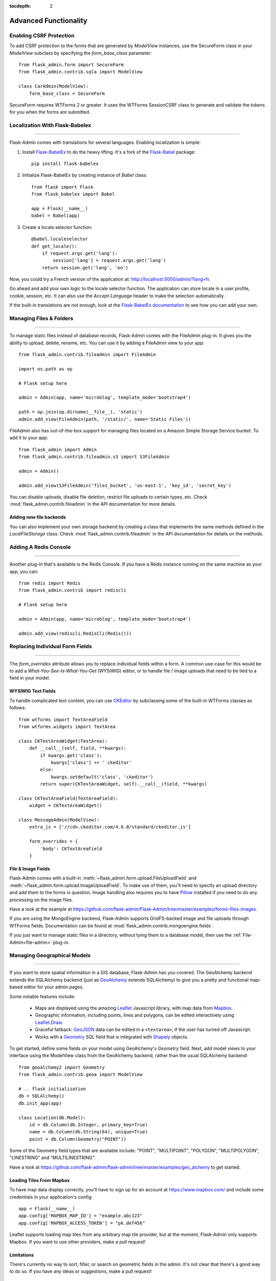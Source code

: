 :tocdepth: 2

Advanced Functionality
======================

Enabling CSRF Protection
------------------------

To add CSRF protection to the forms that are generated by *ModelView* instances, use the
SecureForm class in your *ModelView* subclass by specifying the *form_base_class* parameter::

    from flask_admin.form import SecureForm
    from flask_admin.contrib.sqla import ModelView

    class CarAdmin(ModelView):
        form_base_class = SecureForm

SecureForm requires WTForms 2 or greater. It uses the WTForms SessionCSRF class
to generate and validate the tokens for you when the forms are submitted.

Localization With Flask-Babelex
-------------------------------

****

Flask-Admin comes with translations for several languages.
Enabling localization is simple:

#. Install `Flask-BabelEx <http://github.com/mrjoes/flask-babelex/>`_ to do the heavy
   lifting. It's a fork of the
   `Flask-Babel <http://github.com/mitshuhiko/flask-babel/>`_ package::

        pip install flask-babelex

#. Initialize Flask-BabelEx by creating instance of `Babel` class::

        from flask import Flask
        from flask_babelex import Babel

        app = Flask(__name__)
        babel = Babel(app)

#. Create a locale selector function::

        @babel.localeselector
        def get_locale():
            if request.args.get('lang'):
                session['lang'] = request.args.get('lang')
            return session.get('lang', 'en')

Now, you could try a French version of the application at: `http://localhost:5000/admin/?lang=fr <http://localhost:5000/admin/?lang=fr>`_.

Go ahead and add your own logic to the locale selector function. The application can store locale in
a user profile, cookie, session, etc. It can also use the `Accept-Language`
header to make the selection automatically.

If the built-in translations are not enough, look at the `Flask-BabelEx documentation <https://pythonhosted.org/Flask-BabelEx/>`_
to see how you can add your own.

.. _file-admin:

Managing Files & Folders
------------------------

****

To manage static files instead of database records, Flask-Admin comes with
the FileAdmin plug-in. It gives you the ability to upload, delete, rename, etc. You
can use it by adding a FileAdmin view to your app::

    from flask_admin.contrib.fileadmin import FileAdmin

    import os.path as op

    # Flask setup here

    admin = Admin(app, name='microblog', template_mode='bootstrap4')

    path = op.join(op.dirname(__file__), 'static')
    admin.add_view(FileAdmin(path, '/static/', name='Static Files'))


FileAdmin also has out-of-the-box support for managing files located on a Amazon Simple Storage Service
bucket. To add it to your app::

    from flask_admin import Admin
    from flask_admin.contrib.fileadmin.s3 import S3FileAdmin

    admin = Admin()

    admin.add_view(S3FileAdmin('files_bucket', 'us-east-1', 'key_id', 'secret_key')

You can disable uploads, disable file deletion, restrict file uploads to certain types, etc.
Check :mod:`flask_admin.contrib.fileadmin` in the API documentation for more details.

Adding new file backends
************************

You can also implement your own storage backend by creating a class that implements the same
methods defined in the `LocalFileStorage` class. Check :mod:`flask_admin.contrib.fileadmin` in the
API documentation for details on the methods.

Adding A Redis Console
----------------------

****

Another plug-in that's available is the Redis Console. If you have a Redis
instance running on the same machine as your app, you can::

    from redis import Redis
    from flask_admin.contrib import rediscli

    # Flask setup here

    admin = Admin(app, name='microblog', template_mode='bootstrap4')

    admin.add_view(rediscli.RedisCli(Redis()))


Replacing Individual Form Fields
--------------------------------

****

The `form_overrides` attribute allows you to replace individual fields within a form.
A common use-case for this would be to add a *What-You-See-Is-What-You-Get* (WYSIWIG) editor, or to handle
file / image uploads that need to be tied to a field in your model.

WYSIWIG Text Fields
*******************
To handle complicated text content, you can use
`CKEditor <http://ckeditor.com/>`_ by subclassing some of the built-in WTForms
classes as follows::

    from wtforms import TextAreaField
    from wtforms.widgets import TextArea

    class CKTextAreaWidget(TextArea):
        def __call__(self, field, **kwargs):
            if kwargs.get('class'):
                kwargs['class'] += ' ckeditor'
            else:
                kwargs.setdefault('class', 'ckeditor')
            return super(CKTextAreaWidget, self).__call__(field, **kwargs)

    class CKTextAreaField(TextAreaField):
        widget = CKTextAreaWidget()

    class MessageAdmin(ModelView):
        extra_js = ['//cdn.ckeditor.com/4.6.0/standard/ckeditor.js']

        form_overrides = {
            'body': CKTextAreaField
        }

File & Image Fields
*******************

Flask-Admin comes with a built-in :meth:`~flask_admin.form.upload.FileUploadField`
and :meth:`~flask_admin.form.upload.ImageUploadField`. To make use
of them, you'll need to specify an upload directory and add them to the forms in question.
Image handling also requires you to have `Pillow <https://pypi.python.org/pypi/Pillow/2.8.2>`_
installed if you need to do any processing on the image files.

Have a look at the example at
https://github.com/flask-admin/Flask-Admin/tree/master/examples/forms-files-images.

If you are using the MongoEngine backend, Flask-Admin supports GridFS-backed image and file uploads through WTForms fields. Documentation can be found at :mod:`flask_admin.contrib.mongoengine.fields`.

If you just want to manage static files in a directory, without tying them to a database model, then
use the :ref:`File-Admin<file-admin>` plug-in.

Managing Geographical Models
----------------------------

****

If you want to store spatial information in a GIS database, Flask-Admin has
you covered. The GeoAlchemy backend extends the SQLAlchemy backend (just as
`GeoAlchemy <https://geoalchemy-2.readthedocs.io/>`_  extends SQLAlchemy) to give you a pretty and functional map-based
editor for your admin pages.

Some notable features include:

 - Maps are displayed using the amazing `Leaflet <http://leafletjs.com/>`_ Javascript library,
   with map data from `Mapbox <https://www.mapbox.com/>`_.
 - Geographic information, including points, lines and polygons, can be edited
   interactively using `Leaflet.Draw <https://github.com/Leaflet/Leaflet.draw>`_.
 - Graceful fallback: `GeoJSON <http://geojson.org/>`_ data can be edited in a ``<textarea>``, if the
   user has turned off Javascript.
 - Works with a `Geometry <https://geoalchemy-2.readthedocs.io/en/latest/types.html#geoalchemy2.types.Geometry>`_ SQL field that is integrated with `Shapely <http://toblerity.org/shapely/>`_ objects.

To get started, define some fields on your model using GeoAlchemy's *Geometry*
field. Next, add model views to your interface using the ModelView class
from the GeoAlchemy backend, rather than the usual SQLAlchemy backend::

    from geoalchemy2 import Geometry
    from flask_admin.contrib.geoa import ModelView

    # .. flask initialization
    db = SQLAlchemy()
    db.init_app(app)

    class Location(db.Model):
        id = db.Column(db.Integer, primary_key=True)
        name = db.Column(db.String(64), unique=True)
        point = db.Column(Geometry("POINT"))

Some of the Geometry field types that are available include:
"POINT", "MULTIPOINT", "POLYGON", "MULTIPOLYGON", "LINESTRING" and "MULTILINESTRING".

Have a look at https://github.com/flask-admin/flask-admin/tree/master/examples/geo_alchemy
to get started.

Loading Tiles From Mapbox
*************************

To have map data display correctly, you'll have to sign up for an account at https://www.mapbox.com/
and include some credentials in your application's config::

    app = Flask(__name__)
    app.config['MAPBOX_MAP_ID'] = "example.abc123"
    app.config['MAPBOX_ACCESS_TOKEN'] = "pk.def456"


Leaflet supports loading map tiles from any arbitrary map tile provider, but
at the moment, Flask-Admin only supports Mapbox. If you want to use other
providers, make a pull request!

Limitations
***********

There's currently no way to sort, filter, or search on geometric fields
in the admin. It's not clear that there's a good way to do so.
If you have any ideas or suggestions, make a pull request!

Customising Builtin Forms Via Rendering Rules
---------------------------------------------

****

Before version 1.0.7, all model backends were rendering the *create* and *edit* forms
using a special Jinja2 macro, which was looping over the fields of a WTForms form object and displaying
them one by one. This works well, but it is difficult to customize.

Starting from version 1.0.7, Flask-Admin supports form rendering rules, to give you fine grained control of how
the forms for your modules should be displayed.

The basic idea is pretty simple: the customizable rendering rules replace a static macro, so you can tell
Flask-Admin how each form should be rendered. As an extension, however, the rendering rules also let you do a
bit more: You can use them to output HTML, call Jinja2 macros, render fields, and so on.

Essentially, form rendering rules separate the form rendering from the form definition.
For example, it no longer matters in which sequence your form fields are defined.

To start using the form rendering rules, put a list of form field names into the `form_create_rules`
property one of your admin views::

    class RuleView(sqla.ModelView):
        form_create_rules = ('email', 'first_name', 'last_name')

In this example, only three fields will be rendered and `email` field will be above other two fields.

Whenever Flask-Admin sees a string value in `form_create_rules`, it automatically assumes that it is a
form field reference and creates a :class:`flask_admin.form.rules.Field` class instance for that field.

Let's say we want to display some text between the `email` and `first_name` fields. This can be accomplished by
using the :class:`flask_admin.form.rules.Text` class::

    from flask_admin.form import rules

    class RuleView(sqla.ModelView):
        form_create_rules = ('email', rules.Text('Foobar'), 'first_name', 'last_name')

Built-in Rules
**************

Flask-Admin comes with few built-in rules that can be found in the :mod:`flask_admin.form.rules` module:

======================================================= ========================================================
Form Rendering Rule                                     Description
======================================================= ========================================================
:class:`flask_admin.form.rules.BaseRule`                All rules derive from this class
:class:`flask_admin.form.rules.NestedRule`              Allows rule nesting, useful for HTML containers
:class:`flask_admin.form.rules.Text`                    Simple text rendering rule
:class:`flask_admin.form.rules.HTML`                    Same as `Text` rule, but does not escape the text
:class:`flask_admin.form.rules.Macro`                   Calls macro from current Jinja2 context
:class:`flask_admin.form.rules.Container`               Wraps child rules into container rendered by macro
:class:`flask_admin.form.rules.Field`                   Renders single form field
:class:`flask_admin.form.rules.Header`                  Renders form header
:class:`flask_admin.form.rules.FieldSet`                Renders form header and child rules
======================================================= ========================================================

.. _database-backends:

Using Different Database Backends
---------------------------------

****

Other than SQLAlchemy... There are five different backends for you to choose
from, depending on which database you would like to use for your application. If, however, you need
to implement your own database backend, have a look at :ref:`adding-model-backend`.

If you don't know where to start, but you're familiar with relational databases, then you should probably look at using
`SQLAlchemy`_. It is a full-featured toolkit, with support for SQLite, PostgreSQL, MySQL,
Oracle and MS-SQL amongst others. It really comes into its own once you have lots of data, and a fair amount of
relations between your data models. If you want to track spatial data like latitude/longitude
points, you should look into `GeoAlchemy`_, as well.

SQLAlchemy
**********

Notable features:

 - SQLAlchemy 0.6+ support
 - Paging, sorting, filters
 - Proper model relationship handling
 - Inline editing of related models

**Multiple Primary Keys**

Flask-Admin has limited support for models with multiple primary keys. It only covers specific case when
all but one primary keys are foreign keys to another model. For example, model inheritance following
this convention.

Let's Model a car with its tyres::

    class Car(db.Model):
        __tablename__ = 'cars'
        id = db.Column(db.Integer, primary_key=True, autoincrement=True)
        desc = db.Column(db.String(50))

        def __unicode__(self):
            return self.desc

    class Tyre(db.Model):
        __tablename__ = 'tyres'
        car_id = db.Column(db.Integer, db.ForeignKey('cars.id'), primary_key=True)
        tyre_id = db.Column(db.Integer, primary_key=True)
        car = db.relationship('Car', backref='tyres')
        desc = db.Column(db.String(50))

A specific tyre is identified by using the two primary key columns of the ``Tyre`` class, of which the ``car_id`` key
is itself a foreign key to the class ``Car``.

To be able to CRUD the ``Tyre`` class, you need to enumerate columns when defining the AdminView::

    class TyreAdmin(sqla.ModelView):
        form_columns = ['car', 'tyre_id', 'desc']

The ``form_columns`` needs to be explicit, as per default only one primary key is displayed.

When having multiple primary keys, **no** validation for uniqueness *prior* to saving of the object will be done. Saving
a model that violates a unique-constraint leads to an Sqlalchemy-Integrity-Error. In this case, ``Flask-Admin`` displays
a proper error message and you can change the data in the form. When the application has been started with ``debug=True``
the ``werkzeug`` debugger will catch the exception and will display the stacktrace.

MongoEngine
***********

If you're looking for something simpler than SQLAlchemy, and your data models
are reasonably self-contained, then `MongoDB <https://www.mongodb.org/>`_, a popular *NoSQL* database,
could be a better option.

`MongoEngine <http://mongoengine.org/>`_ is a python wrapper for MongoDB.
For an example of using MongoEngine with Flask-Admin, see
https://github.com/flask-admin/flask-admin/tree/master/examples/mongoengine.


Features:

 - MongoEngine 0.7+ support
 - Paging, sorting, filters, etc
 - Supports complex document structure (lists, subdocuments and so on)
 - GridFS support for file and image uploads

In order to use MongoEngine integration, install the
`Flask-MongoEngine <https://flask-mongoengine.readthedocs.io>`_ package.
Flask-Admin uses form scaffolding from it.

Known issues:

 - Search functionality can't split query into multiple terms due to
   MongoEngine query language limitations

For more, check the :class:`~flask_admin.contrib.mongoengine` API documentation.

Peewee
******

Features:

 - Peewee 2.x+ support;
 - Paging, sorting, filters, etc;
 - Inline editing of related models;

In order to use peewee integration, you need to install two additional Python
packages: `peewee <http://docs.peewee-orm.com/>`_ and `wtf-peewee <https://github.com/coleifer/wtf-peewee/>`_.

Known issues:

 - Many-to-Many model relations are not supported: there's no built-in way to express M2M relation in Peewee

For more, check the :class:`~flask_admin.contrib.peewee` API documentation. Or look at
the Peewee example at https://github.com/flask-admin/flask-admin/tree/master/examples/peewee.

PyMongo
*******

The bare minimum you have to provide for Flask-Admin to work with PyMongo:

 1. A list of columns by setting `column_list` property
 2. Provide form to use by setting `form` property
 3. When instantiating :class:`flask_admin.contrib.pymongo.ModelView` class, you have to provide PyMongo collection object

This is minimal PyMongo view::

  class UserForm(Form):
      name = StringField('Name')
      email = StringField('Email')

  class UserView(ModelView):
      column_list = ('name', 'email')
      form = UserForm

  if __name__ == '__main__':
      admin = Admin(app)

      # 'db' is PyMongo database object
      admin.add_view(UserView(db['users']))

On top of that you can add sortable columns, filters, text search, etc.

For more, check the :class:`~flask_admin.contrib.pymongo` API documentation. Or look at
the pymongo example at https://github.com/flask-admin/flask-admin/tree/master/examples/pymongo.

Migrating From Django
---------------------

****

If you are used to `Django <https://www.djangoproject.com/>`_ and the *django-admin* package, you will find
Flask-Admin to work slightly different from what you would expect.

Design Philosophy
*****************

In general, Django and *django-admin* strives to make life easier by implementing sensible defaults. So a developer
will be able to get an application up in no time, but it will have to conform to most of the defaults. Of course it
is possible to customize things, but this often requires a good understanding of what's going on behind the scenes,
and it can be rather tricky and time-consuming.

The design philosophy behind Flask is slightly different. It embraces the diversity that one tends to find in web
applications by not forcing design decisions onto the developer. Rather than making it very easy to build an
application that *almost* solves your whole problem, and then letting you figure out the last bit, Flask aims to make it
possible for you to build the *whole* application. It might take a little more effort to get started, but once you've
got the hang of it, the sky is the limit... Even when your application is a little different from most other
applications out there on the web.

Flask-Admin follows this same design philosophy. So even though it provides you with several tools for getting up &
running quickly, it will be up to you, as a developer, to tell Flask-Admin what should be displayed and how. Even
though it is easy to get started with a simple `CRUD <http://en.wikipedia.org/wiki/Create,_read,_update_and_delete>`_
interface for each model in your application, Flask-Admin doesn't fix you to this approach, and you are free to
define other ways of interacting with some, or all, of your models.

Due to Flask-Admin supporting more than one ORM (SQLAlchemy, MongoEngine, Peewee, raw pymongo), the developer is even
free to mix different model types into one application by instantiating appropriate CRUD classes.

Here is a list of some of the configuration properties that are made available by Flask-Admin and the
SQLAlchemy backend. You can also see which *django-admin* properties they correspond to:

=========================================== ==============================================
Django                                      Flask-Admin
=========================================== ==============================================
actions										:attr:`~flask_admin.actions`
exclude										:attr:`~flask_admin.model.BaseModelView.form_excluded_columns`
fields										:attr:`~flask_admin.model.BaseModelView.form_columns`
form 										:attr:`~flask_admin.model.BaseModelView.form`
formfield_overrides 						:attr:`~flask_admin.model.BaseModelView.form_args`
inlines										:attr:`~flask_admin.contrib.sqla.ModelView.inline_models`
list_display 								:attr:`~flask_admin.model.BaseModelView.column_list`
list_filter									:attr:`~flask_admin.contrib.sqla.ModelView.column_filters`
list_per_page 								:attr:`~flask_admin.model.BaseModelView.page_size`
search_fields								:attr:`~flask_admin.model.BaseModelView.column_searchable_list`
add_form_template							:attr:`~flask_admin.model.BaseModelView.create_template`
change_form_template						:attr:`~flask_admin.model.BaseModelView.change_form_template`
=========================================== ==============================================

You might want to check :class:`~flask_admin.model.BaseModelView` for basic model configuration options (reused by all model
backends) and specific backend documentation, for example
:class:`~flask_admin.contrib.sqla.ModelView`. There's much more
than what is displayed in this table.

Overriding the Form Scaffolding
-------------------------------

****

If you don't want to the use the built-in Flask-Admin form scaffolding logic, you are free to roll your own
by simply overriding :meth:`~flask_admin.model.base.scaffold_form`. For example, if you use
`WTForms-Alchemy <https://github.com/kvesteri/wtforms-alchemy>`_, you could put your form generation code
into a `scaffold_form` method in your `ModelView` class.

For SQLAlchemy, if the `synonym_property` does not return a SQLAlchemy field, then Flask-Admin won't be able to figure out what to
do with it, so it won't generate a form field. In this case, you would need to manually contribute your own field::

    class MyView(ModelView):
        def scaffold_form(self):
            form_class = super(UserView, self).scaffold_form()
            form_class.extra = StringField('Extra')
            return form_class

Customizing Batch Actions
-------------------------

****

If you want to add other batch actions to the list view, besides the default delete action,
then you can define a function that implements the desired logic and wrap it with the `@action` decorator.

The `action` decorator takes three parameters: `name`, `text` and `confirmation`.
While the wrapped function should accept only one parameter - `ids`::

    from flask_admin.actions import action

    class UserView(ModelView):
        @action('approve', 'Approve', 'Are you sure you want to approve selected users?')
        def action_approve(self, ids):
            try:
                query = User.query.filter(User.id.in_(ids))

                count = 0
                for user in query.all():
                    if user.approve():
                        count += 1

                flash(ngettext('User was successfully approved.',
                               '%(count)s users were successfully approved.',
                               count,
                               count=count))
            except Exception as ex:
                if not self.handle_view_exception(ex):
                    raise

                flash(gettext('Failed to approve users. %(error)s', error=str(ex)), 'error')
